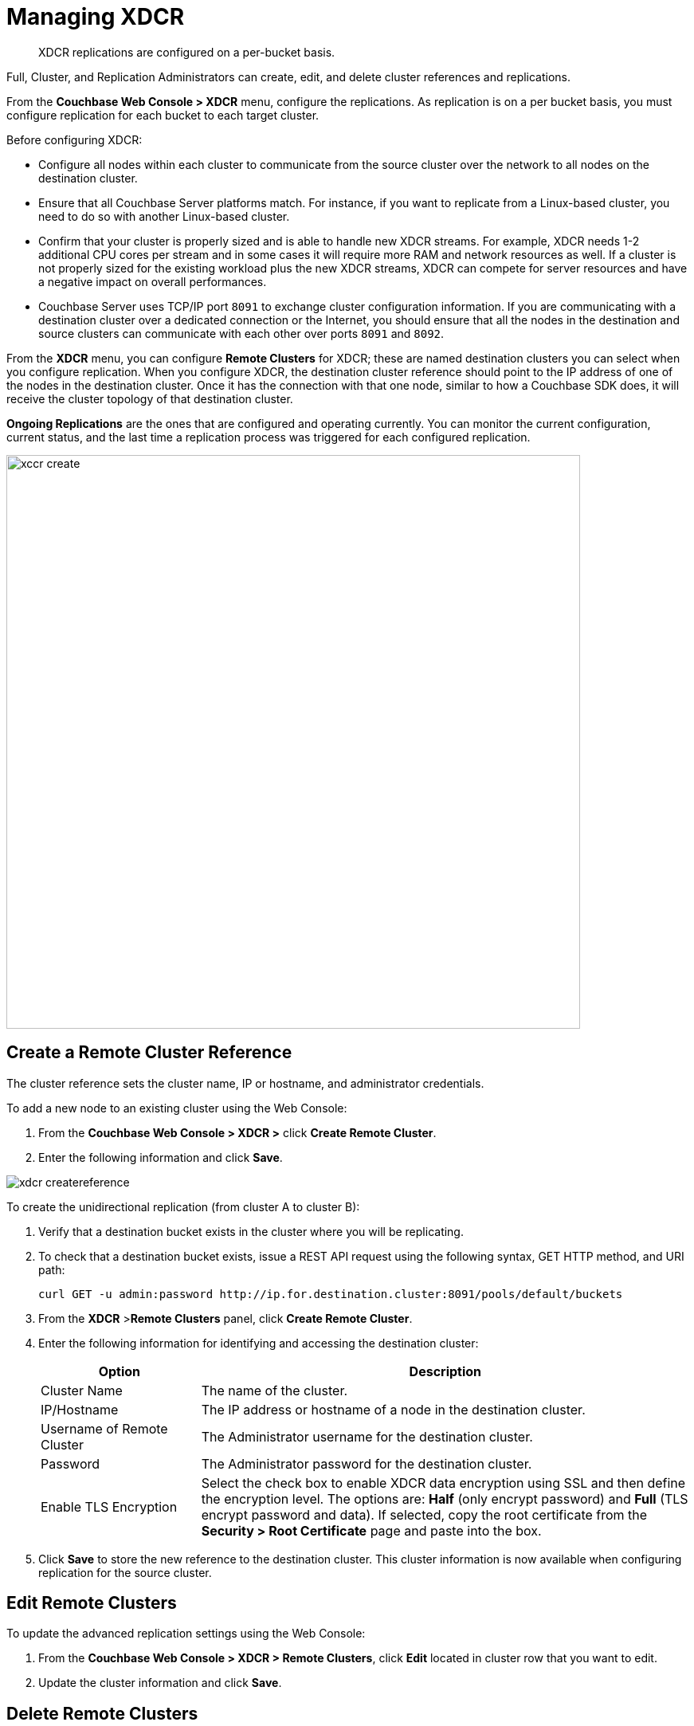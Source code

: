 = Managing XDCR

[abstract]
XDCR replications are configured on a per-bucket basis.

Full, Cluster, and Replication Administrators can create, edit, and delete cluster references and replications.

From the [.ui]*Couchbase Web Console > XDCR* menu, configure the replications.
As replication is on a per bucket basis, you must configure replication for each bucket to each target cluster.

Before configuring XDCR:

* Configure all nodes within each cluster to communicate from the source cluster over the network to all nodes on the destination cluster.
* Ensure that all Couchbase Server platforms match.
For instance, if you want to replicate from a Linux-based cluster, you need to do so with another Linux-based cluster.
* Confirm that your cluster is properly sized and is able to handle new XDCR streams.
For example, XDCR needs 1-2 additional CPU cores per stream and in some cases it will require more RAM and network resources as well.
If a cluster is not properly sized for the existing workload plus the new XDCR streams, XDCR can compete for server resources and have a negative impact on overall performances.
* Couchbase Server uses TCP/IP port `8091` to exchange cluster configuration information.
If you are communicating with a destination cluster over a dedicated connection or the Internet, you should ensure that all the nodes in the destination and source clusters can communicate with each other over ports `8091` and `8092`.

From the [.ui]*XDCR* menu, you can configure [.ui]*Remote Clusters* for XDCR; these are named destination clusters you can select when you configure replication.
When you configure XDCR, the destination cluster reference should point to the IP address of one of the nodes in the destination cluster.
Once it has the connection with that one node, similar to how a Couchbase SDK does, it will receive the cluster topology of that destination cluster.

[.ui]*Ongoing Replications* are the ones that are configured and operating currently.
You can monitor the current configuration, current status, and the last time a replication process was triggered for each configured replication.

image::xccr-create.png[,720,align=left]

== Create a Remote Cluster Reference

The cluster reference sets the cluster name, IP or hostname, and administrator credentials.

To add a new node to an existing cluster using the Web Console:

. From the [.ui]*Couchbase Web Console > XDCR >* click [.ui]*Create Remote Cluster*.
. Enter the following information and click [.ui]*Save*.

image::admin/xdcr-createreference.png[,align=left]

To create the unidirectional replication (from cluster A to cluster B):

. Verify that a destination bucket exists in the cluster where you will be replicating.
. To check that a destination bucket exists, issue a REST API request using the following syntax, GET HTTP method, and URI path:
+
----
curl GET -u admin:password http://ip.for.destination.cluster:8091/pools/default/buckets
----

. From the [.ui]*XDCR* >[.ui]**Remote Clusters** panel, click [.ui]*Create Remote Cluster*.
. Enter the following information for identifying and accessing the destination cluster:
+
[cols="13,40"]
|===
| Option | Description

| Cluster Name
| The name of the cluster.

| IP/Hostname
| The IP address or hostname of a node in the destination cluster.

| Username of Remote Cluster
| The Administrator username for the destination cluster.

| Password
| The Administrator password for the destination cluster.

| Enable TLS Encryption
| Select the check box to enable XDCR data encryption using SSL and then define the encryption level.
The options are: [.ui]*Half* (only encrypt password) and [.ui]*Full* (TLS encrypt password and data).
If selected, copy the root certificate from the [.ui]*Security > Root Certificate* page and paste into the box.
|===

. Click [.ui]*Save* to store the new reference to the destination cluster.
This cluster information is now available when configuring replication for the source cluster.

[#edit-clusters]
== Edit Remote Clusters

To update the advanced replication settings using the Web Console:

. From the [.ui]*Couchbase Web Console > XDCR > Remote Clusters*, click [.ui]*Edit* located in cluster row that you want to edit.
. Update the cluster information and click [.ui]*Save*.

[#delete-clusters]
== Delete Remote Clusters

To delete the replication, delete the active replications using the Web Console:

. From the [.ui]*Couchbase Web Console > XDCR > Remote Clusters*, click [.ui]*Delete* located in cluster row that you want to delete.
. Click [.ui]*Yes* to confirm the deletion process.

[#create-replication]
== Create Replication

Full, Cluster, and Replication Administrators can create a replication between clusters after creating references to the source and destination cluster.

After you configure and start replication, view the current status and list of replications in the [.ui]*Ongoing Replications* section.

. From the [.ui]*XDCR* >[.ui]**Ongoing Replications** panel, click [.ui]*Create Replication* to configure a new XDCR replication.
The [.ui]*Add Replication* window is displayed where you can configure a new replication from the source to the destination cluster.
+
image::xdcr-create-replication.png[,align=left]

. In the [.ui]*Replicate From Bucket*, select a bucket from the current cluster to replicate.
. In the section [.ui]*Remote Cluster*, select a destination cluster.
. Enter the bucket name in the [.ui]*Remote Bucket* box.
. Select the [.ui]**Enable advanced filtering**check box.
This will allow you to specify the filtering expression while creating replication.
For more details, see <<configure-xdcr-filering>>.
. Configure the advanced settings.
For more information, see <<xdcr-adv>> section.
. Click [.ui]*Save* to start the replication process.

[#xdcr-adv]
== XDCR Advanced Settings

XDCR advanced settings are internal settings available for configuration and those can be updated.

[cols="1,4"]
|===
| Option | Description

| XDCR Protocol
a|
The XDCR protocol defaults to version 2.

* Version 1 uses the REST protocol for replication.
If the Elasticsearch plug-in is used, choose version 1.
* Version 2 uses memcached REST protocol for replication, a high-performance mode that directly uses the memcached protocol on the destination nodes.
Choose version 2 when setting up a new replication with Couchbase Server 2.2 or later.

| XDCR Source Nozzles per Node
| This setting determines the number of XDCR source nozzles per node.
This number must be less than or equal to the number of `XDCR Target Nozzles per Node`.

A small value of two or four is often sufficient.
The default is two and the value range is 1-100.
The CLI command for setting this value is provided in xref:cli:cbcli/couchbase-cli-xdcr-replicate.adoc[xdcr-replicate].

| XDCR Target Nozzles per Node
a|
This setting determines the number of XDCR target nozzles per node, and this number can be set higher if the target nodes have high processing power.
The default is two and the value range is 1-100.
The setting `XDCR Target Nozzles per Node` affects the level of concurrency as follows:

----
Number of concurrent workers writing to the target cluster  =
              XDCR Target Nozzles per Node * <Number of Nodes in Target Cluster>
----

NOTE: The setting for `XDCR Source Nozzles per Node` must be less or equal to `XDCR Target Nozzles per Node`.
Otherwise, more mutations per second are received by XDCR than it can send to the target node.
This can lead to mutations piling up in the XDCR queue and to DCP backing off, which results in a slow drain rate.

| XDCR Checkpoint Interval
| The Checkpoint Interval does not affect the persistence of actual data.
During that time, XDCR computes and persists checkpoint documents, which contain the high sequence number for each vBucket that was successfully replicated to the target cluster.

If the replication is restarted by user or recovers from an error, the checkpoint documents can be used to determine the starting point of the replication to avoid unnecessary work.
The shorter the interval, the more accurate the checkpoint documents will be and the less unnecessary work will be needed at the replication restart.
The computation and persistence of checkpoint documents use considerable system resources and may impact XDCR performance if they are performed too frequently.
A tradeoff is needed to determine the optimal value for the users.

| XDCR Batch Count
| Document batching count, 500 to 10000.
Default is 500.
In general, increasing this value by 2 or 3 times will improve XDCR transmissions rates since larger batches of data will be sent in the same timed interval.
For unidirectional replication from a source to a destination cluster, adjusting this setting by 2 or 3 times will improve overall replication performance as long as persistence to disk is fast enough on the destination cluster.
Note however that this can have a negative impact on the destination cluster if you are performing bi-directional replication between two clusters and the destination already handles a significant volume of reads/writes.

| XDCR Batch Size (kilobytes)
| Document batching size, 10 to 100000 (kilobytes).
Default is 2048.
In general, increasing this value by 2 or 3 times will improve XDCR transmissions rates since larger batches of data will be sent in the same timed interval.
For unidirectional replication from a source to a destination cluster, adjusting this setting by 2 or 3 times will improve overall replication performance as long as persistence to disk is fast enough on the destination cluster.
Note however that this can have a negative impact on the destination cluster if you are performing bi-directional replication between two clusters and the destination already handles a significant volume of reads/writes.

| XDCR Failure Retry Interval
| This interval is the time that XDCR waits before it attempts to restart replication after a server or network failure.
The interval for restarting a failed XDCR is 1 to 300 seconds (default 10): if you expect more frequent network or server failures, you may want to set this interval to a lower value.

| XDCR Optimistic Replication Threshold
| This option improves XDCR latency and represents the compressed document size in bytes that spans from 0 to 20MB (default is 256 Bytes).
XDCR will get metadata for documents larger than this size on a single time before replicating the uncompressed document to a destination cluster.

| XDCR Statistics Collection Interval
| Shows how often XDCR Statistics is updated.

| XDCR Network Usage Limit
| The upper limit for network usage during replication, for the entire cluster, specified in megabytes per second.
The default, 0, means that no limit is applied.
The maximum value is 1000000.
The limit applies only to mutations: it does not apply to other XDCR communications, such as those related to server topology and runtime statistics.
Note that the limit for each individual node is the limit for the entire cluster divided by the number of nodes in the cluster.

| XDCR Logging Level
| The log level for the replication.
It can be `Error`, `Info`, `Debug` or `Trace`.
|===

Note that the `XDCR conflict resolution strategy` is set on a per bucket basis, during bucket creation: it cannot subsequently be changed.
The default conflict resolution setting is "Sequence number" (revision id).
Alternatively, `timestamp-based` conflict resolution can be selected.
For more information, see xref:clustersetup:create-bucket.adoc[Create a Bucket].

[#configure-xdcr-filering]
== Configure XDCR Filtering

Full, Cluster, and Replication Administrators can set up filtering in XDCR.

The [.var]`filtering expression` is a regular expression for filtering keys that need to be transmitted from the source cluster to the destination cluster.
It is set when creating the XDCR replication.

IMPORTANT: Filtering expressions are currently implemented only for the document keys.

If you need to replicate to the same destination cluster and bucket with different filtering expressions, you can create a single replication with the filter expression using multiple expressions ORed together as: `filterExpression0|filterExpression1`.

For example, the expression `airline|hotel` would match both "unitedairline" and "marriothotel".

*Define a Filtering Expression*

To implement filtering, you must explicitly do it by selecting menu:XDCR[Create Replication, Enable Advanced filtering].

image::xdcr-adv-filtering.png[,align=left]

IMPORTANT: You cannot change a filtering expression on an existing replication.

It is important to avoid conditions where two replications to the same destination overlap partially or fully.
If an overlap occurs, it will waste machine resources since a single key gets replicated multiple times.
Overlapping filtering expressions cannot guarantee which of the two replications will replicate the overlapping key instance to the destination faster.

Filtering does not impact conflict resolution and can be used with a conflict resolution based on revision ID (RevID).

You can pause or resume replication with filtering expression without restrictions.

*Test a Replication Filter*

For example, if you have installed the `Travel-Sample` bucket and want to replicate a subset of data to a remote cluster, use the regular expression provided below to test it out:

----
regular exp - airline*
          test key -airline_SFO
----

*XDCR Filtering Regular Expression*

This is a list of JavaScript regular expressions (RegEx) you can use for XDCR filtering.

Regular expressions (RegEx) are a powerful way to match a sequence of simple characters.
You can use regular expressions to create filters.

Regular expressions are case-sensitive: a lowercase '[.code]``a``' is distinct from an uppercase '[.code]``A``'.
You can enclose a range of characters in square brackets to match against all of those characters.

[cols="1,4"]
|===
| Expression | Description

| `[tT]here`
| Matches against 'There' and 'there'

| `[ ]`
| Might be used on a range of characters separated by a `-` character.

| `[0-9]`
| Matches any digit.

| `[A-Z]`
| Matches any uppercase alpha character.

| `[A-Za-z0-9]`
| Matches any alphanumeric character.

| `^`
| Matches beginning of input.
If the multiline flag is set to `true`, also matches immediately after a line break character.
For example, `/^A/` does not match the '[.code]``A``' in "[.code]``an A``", but does match the '[.code]``A``' in "[.code]``An E``".

The '[.code]``^``' has a different meaning when it appears as the first character in a character set pattern.
See https://developer.mozilla.org/en/docs/Web/JavaScript/Guide/Regular_Expressions#special-negated-character-set[complemented character sets^] for details and an example.

It can also be used as a "[.code]``not``" character, therefore `[^0-9]` matches against any character that is not a digit.
|===

You can use ranges to specify a group of characters.
You can also use the following shortcuts:

[cols="1,4"]
|===
| Expression | Description

| `.`
| Matches against any character.

| `\d`
| Matches against a digit [0-9].
***

| `\D`
| Matches against a non-digit `[^0-9]`.
***

| `\s`
| Matches against a whitespace character (such as a tab, space, or line feed character).***

| `\S`
| Matches against a non-whitespace character.***

| `\w`
| Matches against an alphanumeric character `[a-zA-Z_0-9]`.***

| `\W`
| Matches against a non-alphanumeric character.***

| `\xhh`
| Matches against a control character (for the hexadecimal character `hh`).***

| `\uhhhh`
| Matches against a Unicode character (for the hexadecimal character `hhhh`).***
|===

NOTE: *****Since the backslash character is used to denote a specific search expression, if you want to match against this character you must enter a double backslash (`\\`).

To match against occurrences of a character or expression, you can use the following.

[cols="1,4"]
|===
| Expression | Description

| `*`
| Matches against zero or more occurrences of the previous character or expression.

| `+`
| Matches against one or more occurrences of the previous character or expression.

| `?`
| Matches zero or one occurrence of the previous character or expression.

| `(n)`
| Matches `n` occurrences of the previous character or expression.

| `(n,m)`
| Matches from `n` to `m` occurrences of the previous character or expression.

| `(n,)`
| Matches at least `n` occurrences of the previous character or expression.
|===

You can provide text to replace all or part of your search string.
To do this, you need to group together matches by enclosing them in parentheses so that they can be referenced in the replacement.
To reference a matched parameter, use `$n` where `n` is the parameter starting from `1`.

== Pause or Resume Replication

Full, Cluster, and Replication Administrators can pause and resume XDCR replication.

*Pause and Resume Replication using the UI*

XDCR streams between the source and destination cluster can be paused and later resumed.
After XDCR is resumed, data continues to replicate between the source and destination clusters starting from where it previously left off.

To pause and resume replication using the Web Console:

. From the [.ui]*Couchbase Web Console > XDCR > Ongoing Replications* panel, use the appropriate icons.
. To pause, under menu:Ongoing Replications[Status], click the [.ui]*Replicating* icon to pause the replication.
+
image::xdcr-pause-resume.png[,720,align=left]

. To resume, under menu:Ongoing Replications[Status], click the [.ui]*Paused* triangle icon to continue replicating.

*Pause and Resume Replication using the CLI*

To use the CLI, see xref:cli:cbcli/couchbase-cli-xdcr-replicate.adoc[xdcr-replicate].

*Pause and Resume Replication using the REST API*

To use the REST API, see xref:rest-api:rest-xdcr-pause-resume.adoc[Pausing XDCR Replication Streams].

[#monitor-rep-status]
== Monitor Replication Status

Full, Cluster, Read-only, and Replication Administrators can monitor the replication status using the [.ui]*XDCR* and [.ui]*Data Buckets* tabs.

The following Couchbase Web Console areas contain information about replication via XDCR:

* The [.ui]*XDCR > Replication* page.
* The [.ui]*Data Buckets > Outgoing XDCR* Statistics section.

Couchbase Web Console displays any replications configured, or replications in progress for that particular source cluster.
If you want to view information about replications at a destination cluster, you must open the console for that cluster.
When configuring bi-directional replication, use the web interfaces that belong to the source and destination clusters to monitor both clusters.

Any errors that occur during replication appear in the XDCR errors panel.
The following example shows the errors that occur if replication streams from XDCR fail due to the missing vBuckets at the source cluster:

image::xdcr-replication-statuis.png[,450,align=left]

*XDCR Replication and Network Failures*

XDCR is resilient to intermittent network failures.
If the destination cluster is unavailable due to a network interruption, XDCR pauses replication and then retries the connection to the cluster every 30 seconds.
Once XDCR can successfully reconnect with the destination cluster, it resumes replication.

In the event of a more prolonged network failure, where the destination cluster is unavailable for more than 30 seconds, the source cluster continues to poll the destination cluster possibly resulting in numerous errors over time.

[#edit-replication]
== Edit XDCR Replication

To update the advanced replication settings using the Web Console:

. From the [.ui]*Couchbase Web Console > XDCR > Ongoing Replications*, click [.ui]*Edit* located in active replication row that you want to edit.
. Update the <<xdcr-adv>> and click [.ui]*Save*.

[#delete-replication]
== Delete XDCR Replication

Full, Cluster, and Replication Administrators can  delete active replications.

To delete the replication, delete the active replications using the Web Console:

. From the [.ui]*Couchbase Web Console > XDCR > Ongoing Replications*, click [.ui]*Delete* located in the active replication row that you want to delete.
. Click [.ui]*Yes* to confirm the deletion process.

